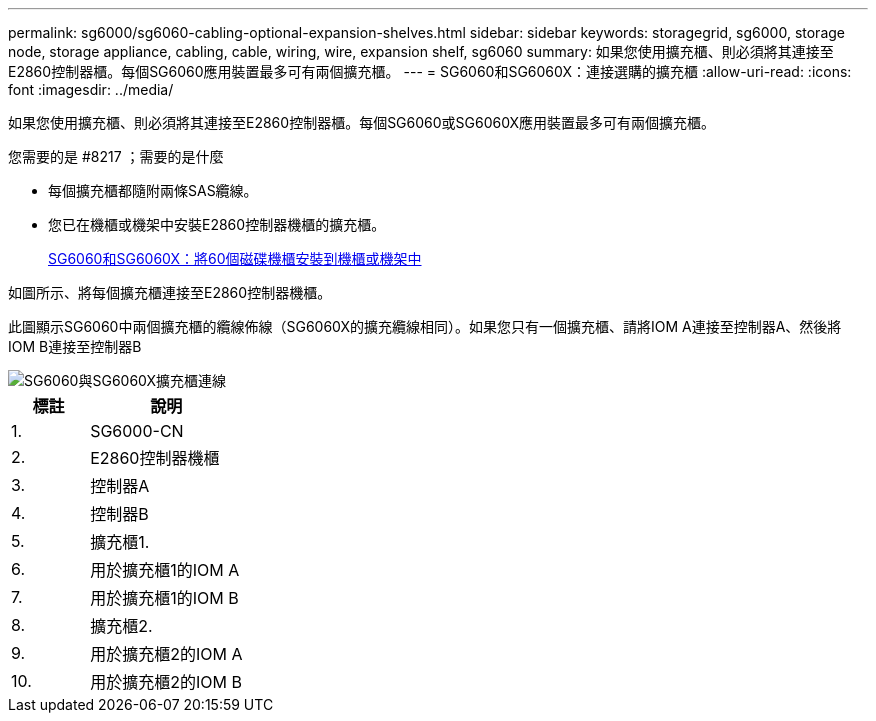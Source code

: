 ---
permalink: sg6000/sg6060-cabling-optional-expansion-shelves.html 
sidebar: sidebar 
keywords: storagegrid, sg6000, storage node, storage appliance, cabling, cable, wiring, wire, expansion shelf, sg6060 
summary: 如果您使用擴充櫃、則必須將其連接至E2860控制器櫃。每個SG6060應用裝置最多可有兩個擴充櫃。 
---
= SG6060和SG6060X：連接選購的擴充櫃
:allow-uri-read: 
:icons: font
:imagesdir: ../media/


[role="lead"]
如果您使用擴充櫃、則必須將其連接至E2860控制器櫃。每個SG6060或SG6060X應用裝置最多可有兩個擴充櫃。

.您需要的是 #8217 ；需要的是什麼
* 每個擴充櫃都隨附兩條SAS纜線。
* 您已在機櫃或機架中安裝E2860控制器機櫃的擴充櫃。
+
xref:sg6060-installing-60-drive-shelves-into-cabinet-or-rack.adoc[SG6060和SG6060X：將60個磁碟機櫃安裝到機櫃或機架中]



如圖所示、將每個擴充櫃連接至E2860控制器機櫃。

此圖顯示SG6060中兩個擴充櫃的纜線佈線（SG6060X的擴充纜線相同）。如果您只有一個擴充櫃、請將IOM A連接至控制器A、然後將IOM B連接至控制器B

image::../media/expansion_shelves_connections_sg6060.png[SG6060與SG6060X擴充櫃連線]

[cols="1a,2a"]
|===
| 標註 | 說明 


 a| 
1.
 a| 
SG6000-CN



 a| 
2.
 a| 
E2860控制器機櫃



 a| 
3.
 a| 
控制器A



 a| 
4.
 a| 
控制器B



 a| 
5.
 a| 
擴充櫃1.



 a| 
6.
 a| 
用於擴充櫃1的IOM A



 a| 
7.
 a| 
用於擴充櫃1的IOM B



 a| 
8.
 a| 
擴充櫃2.



 a| 
9.
 a| 
用於擴充櫃2的IOM A



 a| 
10.
 a| 
用於擴充櫃2的IOM B

|===